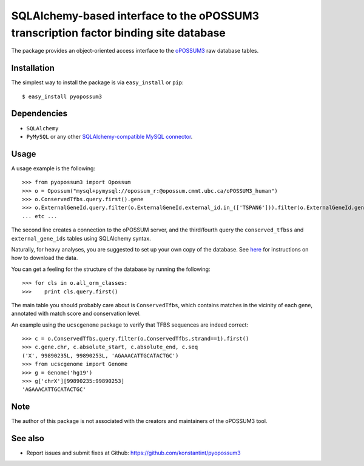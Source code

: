 =====================================================================================
SQLAlchemy-based interface to the oPOSSUM3 transcription factor binding site database
=====================================================================================

.. image:: https://travis-ci.org/konstantint/pyopossum3.png?branch=master   :target: https://travis-ci.org/konstantint/pyopossum3

The package provides an object-oriented access interface to the `oPOSSUM3 <http://opossum.cisreg.ca/oPOSSUM3/>`_ raw database tables.

Installation
------------

The simplest way to install the package is via ``easy_install`` or ``pip``::

    $ easy_install pyopossum3

Dependencies
------------

- ``SQLAlchemy``
- ``PyMySQL`` or any other `SQLAlchemy-compatible MySQL connector <http://docs.sqlalchemy.org/en/rel_0_9/dialects/mysql.html>`_.

Usage
-----
A usage example is the following::

   >>> from pyopossum3 import Opossum
   >>> o = Opossum("mysql+pymysql://opossum_r:@opossum.cmmt.ubc.ca/oPOSSUM3_human")
   >>> o.ConservedTfbs.query.first().gene
   >>> o.ExternalGeneId.query.filter(o.ExternalGeneId.external_id.in_(['TSPAN6'])).filter(o.ExternalGeneId.gene.has(chr='X')).first().gene
   ... etc ...

The second line creates a connection to the oPOSSUM server, and the third/fourth query the ``conserved_tfbss`` and ``external_gene_ids`` tables using SQLAlchemy syntax.

Naturally, for heavy analyses, you are suggested to set up your own copy of the database.
See `here <http://opossum.cisreg.ca/oPOSSUM3/download.html>`_ for instructions on how to download the data.

You can get a feeling for the structure of the database by running the following::

    >>> for cls in o.all_orm_classes:
    >>>    print cls.query.first()

The main table you should probably care about is ``ConservedTfbs``, which contains matches in the vicinity of each gene, annotated with match score and conservation level.

An example using the ``ucscgenome`` package to verify that TFBS sequences are indeed correct::
    
    >>> c = o.ConservedTfbs.query.filter(o.ConservedTfbs.strand==1).first()
    >>> c.gene.chr, c.absolute_start, c.absolute_end, c.seq
    ('X', 99890235L, 99890253L, 'AGAAACATTGCATACTGC')
    >>> from ucscgenome import Genome
    >>> g = Genome('hg19')
    >>> g['chrX'][99890235:99890253]
    'AGAAACATTGCATACTGC'

Note
----
The author of this package is not associated with the creators and maintainers of the oPOSSUM3 tool.

See also
--------

* Report issues and submit fixes at Github: https://github.com/konstantint/pyopossum3

